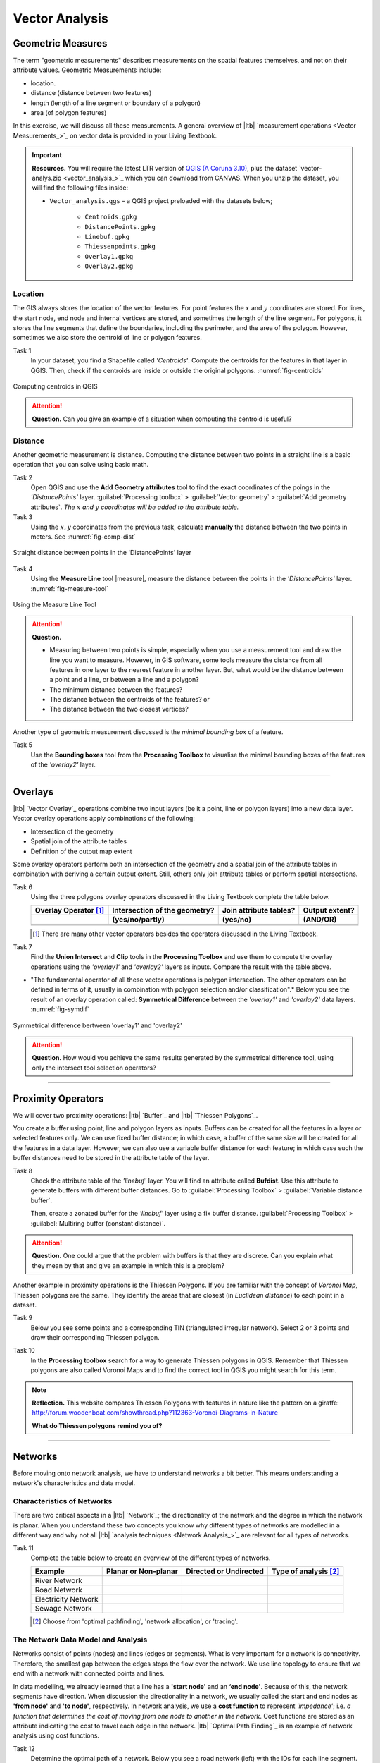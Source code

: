 Vector Analysis
===============


Geometric Measures
------------------

The term "geometric measurements" describes measurements on the spatial features themselves, and not on their attribute values. Geometric Measurements include:

+ location.
+ distance (distance between two features)
+ length (length of a line segment or boundary of a polygon)
+ area (of polygon features)

In this exercise, we will discuss all these measurements. A general overview of |ltb| `measurement operations <Vector Measurements_>`_ on vector data is provided in your Living Textbook.


.. important:: 
   **Resources.**
   You will require the latest LTR version of `QGIS (A Coruna 3.10) <https://qgis.org/en/site/forusers/download.html>`_, plus the dataset `vector-analys.zip <vector_analysis_>`_ which you can download from CANVAS.  When you unzip the dataset, you will find the following files inside: 

   + ``Vector_analysis.qgs`` – a QGIS project preloaded with the datasets below;
   
      + ``Centroids.gpkg``
      + ``DistancePoints.gpkg``
      + ``Linebuf.gpkg``
      + ``Thiessenpoints.gpkg``
      + ``Overlay1.gpkg``
      + ``Overlay2.gpkg``

Location
^^^^^^^^

The GIS always stores the location of the vector features. For point features the :math:`x`  and :math:`y`  coordinates are stored. For lines, the start node, end node and internal vertices are stored, and sometimes the length of the line segment. For polygons, it stores the line segments that define the boundaries, including the perimeter, and the area of the polygon. However, sometimes we also store the centroid of line or polygon features.

Task 1
   In your dataset, you find a Shapefile called *'Centroids'*. Compute the centroids for the features in that layer in QGIS. Then, check if the centroids are inside or outside the original polygons. :numref:`fig-centroids` 


.. _fig-centroids:
.. figure:: _static/img/task-centroids.png
   :alt: computing centroids
   :figclass: align-center

   Computing centroids in QGIS


.. attention:: 
   **Question.**
   Can you give an example of a situation when computing the centroid is useful?


Distance
^^^^^^^^

Another geometric measurement is distance. Computing the distance between two points in a straight line is a basic operation that you can solve using basic math.

Task 2
   Open QGIS and use the **Add Geometry attributes** tool to find the exact coordinates of the poings in the *'DistancePoints'* layer. :guilabel:`Processing toolbox` > :guilabel:`Vector geometry` > :guilabel:`Add geometry attributes`. *The* :math:`x` *and* :math:`y` *coordinates will be added to the attribute table.*     


Task 3
   Using the :math:`x,y` coordinates from the previous task, calculate  **manually** the distance between the two points in meters. See :numref:`fig-comp-dist` 

.. _fig-comp-dist:
.. figure:: _static/img/task-compute-distance2.png
   :alt: task compute distance
   :figclass: align-center

   Straight distance between points in the 'DistancePoints' layer


Task 4 
   Using the **Measure Line** tool |measure|, measure the distance between the points in the *'DistancePoints'* layer. :numref:`fig-measure-tool`

.. _fig-measure-tool:
.. figure:: _static/img/measure-tool.png
   :alt: measure tool
   :figclass: align-center

   Using the Measure Line Tool

.. attention:: 
   **Question.**

   + Measuring between two points is simple, especially when you use a measurement tool and draw the line you want to measure. However, in GIS software, some tools measure the distance from all features in one layer to the nearest feature in another layer. But, what would be the distance between a point and a line, or between a line and a polygon? 

   + The minimum distance between the features?
   + The distance between the centroids of the features? or
   + The distance between the two closest vertices?

Another type of geometric measurement discussed is the *minimal bounding box* of a feature.


Task 5 
   Use the **Bounding boxes** tool from the **Processing Toolbox** to visualise the minimal bounding boxes of the features of the *'overlay2'* layer.

-----------------------------------------

Overlays
--------

|ltb| `Vector Overlay`_ operations combine two input layers (be it a point, line or polygon layers) into a new data layer. Vector overlay operations apply combinations of the following:

+ Intersection of the geometry
+ Spatial join of the attribute tables
+ Definition of the output map extent 

Some overlay operators perform both an intersection of the geometry and a spatial join of the attribute tables in combination with deriving a certain output extent. Still, others only join attribute tables or perform spatial intersections.  


Task 6 
   Using the three polygons overlay operators discussed in the Living Textbook complete the table below.

   =====================  ===============================    ======================  ============== 
   Overlay Operator [#]_  Intersection of the geometry?      Join attribute tables?  Output extent?
   ---------------------  -------------------------------    ----------------------  --------------
   \                      (yes/no/partly)                    (yes/no)                (AND/OR)
   =====================  ===============================    ======================  ============== 
   \                      \                                  \                       \     
   \                      \                                  \                       \      
   \                      \                                  \                       \      
   =====================  ===============================    ======================  ============== 

   .. [#] There are many other vector operators besides the operators discussed in the Living Textbook.


Task 7
   Find the **Union Intersect** and **Clip** tools in the **Processing Toolbox** and use them to compute the overlay operations using the *'overlay1'* and *'overlay2'* layers as inputs. Compare the result with the table above.

* "The fundamental operator of all these vector operations is polygon intersection. The other operators can be defined in terms of it, usually in combination with polygon selection and/or classification".* Below you see the result of an overlay operation called: **Symmetrical Difference** between the *'overlay1'*  and *'overlay2'* data layers. :numref:`fig-symdif` 

.. _fig-symdif:
.. figure:: _static/img/sym-difference.png
   :alt: Symmetrical difference
   :figclass: align-center

   Symmetrical difference bertween 'overlay1' and 'overlay2'

.. attention:: 
   **Question.**
   How would you achieve the same results generated by the symmetrical difference tool, using only the intersect tool selection operators?

-----------------------------------------

Proximity Operators
-------------------

We will cover two proximity operations: |ltb| `Buffer`_ and |ltb| `Thiessen Polygons`_. 

You create a buffer using point, line and polygon layers as inputs. Buffers can be created for all the features in a layer or selected features only. We can use fixed buffer distance; in which case, a buffer of the same size will be created for all the features in a data layer. However, we can also use a variable buffer distance for each feature; in which case such the buffer distances need to be stored in the attribute table of the layer. 

Task 8
   Check the attribute table of the *'linebuf'* layer.  You will find an attribute called **Bufdist**. Use this attribute to generate buffers with different buffer distances. Go to :guilabel:`Processing Toolbox` > :guilabel:`Variable distance buffer`. 

   Then, create a zonated buffer for the *'linebuf'* layer using a fix buffer distance. :guilabel:`Processing Toolbox` > :guilabel:`Multiring buffer (constant distance)`.

.. attention:: 
   **Question.**
   One could argue that the problem with buffers is that they are discrete. Can you explain what they mean by that and give an example in which this is a problem?


Another example in proximity operations is the Thiessen Polygons. If you are familiar with the concept of *Voronoi Map*, Thiessen polygons are the same. They identify the areas that are closest (in *Euclidean distance*) to each point in a dataset.

Task 9
   Below you see some points and a corresponding TIN (triangulated irregular network). Select 2 or 3 points and draw their corresponding Thiessen polygon. 

   .. image:: _static/img/task-tin-tp.png 
      :align: center


Task 10
   In the **Processing toolbox** search for a way to generate Thiessen polygons in QGIS.  Remember that Thiessen polygons are also called Voronoi Maps and to find the correct tool in QGIS you might search for this term.


.. note:: 
   **Reflection.**
   This website compares Thiessen Polygons with features in nature like the pattern on a giraffe:  http://forum.woodenboat.com/showthread.php?112363-Voronoi-Diagrams-in-Nature

   **What do Thiessen polygons remind you of?**

---------------------------------------

.. _sec-networks:

Networks
--------

Before moving onto network analysis, we have to understand networks a bit better. This means understanding a network's characteristics and data model. 



Characteristics of Networks
^^^^^^^^^^^^^^^^^^^^^^^^^^^

There are two critical aspects in a |ltb| `Network`_; the directionality of the network and the degree in which the network is planar. When you understand these two concepts you know why different types of networks are modelled in a different way and why not all |ltb| `analysis techniques <Network Analysis_>`_ are relevant for all types of networks. 


Task 11
   Complete the table below to create an overview of the different types of networks.

   ===================    =======================    ======================    ======================
   Example                Planar or Non-planar       Directed or Undirected    Type of analysis [#]_ 
   ===================    =======================    ======================    ======================
   River Network           \                          \                          \
   Road Network            \                          \                          \
   Electricity Network     \                          \                          \
   Sewage Network          \                          \                          \
   ===================    =======================    ======================    ======================

   .. [#] Choose from 'optimal pathfinding', 'network allocation', or 'tracing'.

The Network Data Model and Analysis
^^^^^^^^^^^^^^^^^^^^^^^^^^^^^^^^^^^

Networks consist of points (nodes) and lines (edges or segments). What is very important for a network is connectivity. Therefore, the smallest gap between the edges stops the flow over the network. We use line topology to ensure that we end with a network with connected points and lines.

In data modelling, we already learned that a line has a **'start node'** and an **‘end node'**. Because of this, the network segments have direction. When discussion the directionality in a network, we usually called the start and end nodes as **'from node'** and **'to node'**, respectively. In network analysis, we use a **cost function** to represent *'impedance'*;  i.e. *a function that determines the cost of moving from one node to another in the network*. Cost functions are stored as an attribute indicating the cost to travel each edge in the network. |ltb| `Optimal Path Finding`_ is an example of network analysis using cost functions.

Task 12
   Determine the optimal path of a network. Below you see a road network (left) with the IDs for each line segment. On the left size, you see an (attribute) table with the cost associated with each line segments. **What is the least cost path from the start-point to the end-point?**

   .. image:: _static/img/task-cost.png 
      :align: center

In the previous task, there was only one cost function, and it was applied in any direction. There are many reasons why the cost might be different for different directions —for example, different speed limits, different number of lanes, or less traffic.

Task 13
   Determine the optimal path of the **directed network** below. This time consider two cost functions; a 'to-from' cost (TF-Cost) when moving on the direction of the arrows, and a 'from-to' cost (FT-Cost) when moving in the opposite direction. *Re-evaluate the route, this time the start and end points are different.*  **What is the least cost path from the start-point to the end-point? Is it the same as the previous one?**

   .. image:: _static/img/task-dir-cost.png 
      :align: center

.. attention:: 
   **Question.**
   The cost function can be associated with lines (as in the previous tasks), and nodes of a network. When would you apply cost on the nodes?

More advance topics on network analysis are |ltb| `Network Partitioning`_, |ltb| `Network Allocation`_ and |ltb| `Trace Analysis`_. Network partitioning is a group of analytical functions that assigns part of a network to predefined target locations. In network allocation parts of a network are assigned to specific locations defined as service areas. In trace analysis, part of the network is also assigned to particular locations, but its use is restricted to directed networks.

.. attention:: 
   **Question.**
   In your own words, what are the differences and similarities between Thiessen polygons and Network allocation?


Task 14
   :numref:`fig-buffer-network` shows you see the results of applying  two vector analyses:

   1. The result of a zonated (multiring) buffer around a point (yellow dot). Each ring is separated by a distance of :math:`500 \ m`. 
   2. The result of applying network allocation around the same point as in 1. Each coloured section of the road network is separated by also :math:`500 \ m`.

   **Describe the difference between the two analysis and the reasons behind these differences.**


.. _fig-buffer-network:
.. figure:: _static/img/buffer-vs-network.png
   :alt: buffer vs network
   :figclass: align-center

   Zonated buffer and network allocation around a point

.. attention:: 
   **Question.**

   + On which types of networks can we apply trace analysis? 
   + Which are the characteristics that a network must have to apply trace analysis?

.. sectionauthor:: Ellen-Wien Augustijn, Andre da Silva Mano, Manuel Garcia Alvarez
